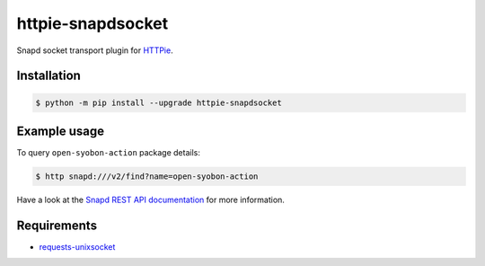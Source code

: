 httpie-snapdsocket
==================

Snapd socket transport plugin for `HTTPie <https://httpie.io>`_.


Installation
------------

.. code-block:: bash

    $ python -m pip install --upgrade httpie-snapdsocket


Example usage
-------------

To query ``open-syobon-action`` package details:

.. code-block:: bash

    $ http snapd:///v2/find?name=open-syobon-action

Have a look at the `Snapd REST API documentation <https://snapcraft.io/docs/snapd-api>`_ for more information.


Requirements
------------

- `requests-unixsocket <https://github.com/msabramo/requests-unixsocket/>`_
